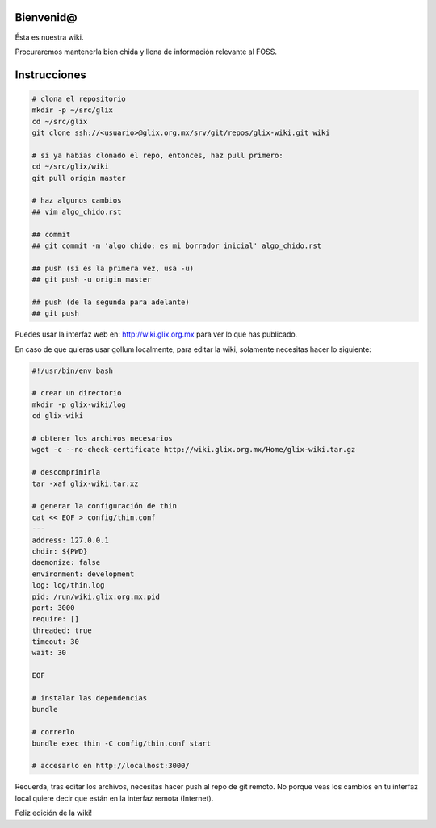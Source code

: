 Bienvenid@
==========
Ésta es nuestra wiki.

Procuraremos mantenerla bien chida y llena de información relevante al FOSS.

Instrucciones
=============

.. code:: bash

    # clona el repositorio
    mkdir -p ~/src/glix
    cd ~/src/glix
    git clone ssh://<usuario>@glix.org.mx/srv/git/repos/glix-wiki.git wiki

    # si ya habías clonado el repo, entonces, haz pull primero:
    cd ~/src/glix/wiki
    git pull origin master

    # haz algunos cambios
    ## vim algo_chido.rst

    ## commit
    ## git commit -m 'algo chido: es mi borrador inicial' algo_chido.rst

    ## push (si es la primera vez, usa -u)
    ## git push -u origin master

    ## push (de la segunda para adelante)
    ## git push

Puedes usar la interfaz web en: http://wiki.glix.org.mx para ver lo que has publicado.

En caso de que quieras usar gollum localmente, para editar la wiki, solamente necesitas hacer lo siguiente:

.. code:: bash

    #!/usr/bin/env bash

    # crear un directorio
    mkdir -p glix-wiki/log
    cd glix-wiki

    # obtener los archivos necesarios
    wget -c --no-check-certificate http://wiki.glix.org.mx/Home/glix-wiki.tar.gz

    # descomprimirla
    tar -xaf glix-wiki.tar.xz

    # generar la configuración de thin
    cat << EOF > config/thin.conf
    ---
    address: 127.0.0.1
    chdir: ${PWD}
    daemonize: false
    environment: development
    log: log/thin.log
    pid: /run/wiki.glix.org.mx.pid
    port: 3000
    require: []
    threaded: true
    timeout: 30
    wait: 30

    EOF

    # instalar las dependencias
    bundle

    # correrlo
    bundle exec thin -C config/thin.conf start

    # accesarlo en http://localhost:3000/

Recuerda, tras editar los archivos, necesitas hacer push al repo de git remoto. No porque veas los cambios en tu interfaz local
quiere decir que están en la interfaz remota (Internet).

Feliz edición de la wiki!
